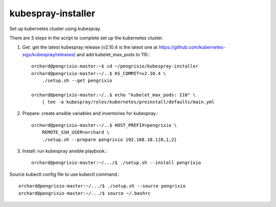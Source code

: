 kubespray-installer
====================

Set up kubernetes cluster using kubespray.

There are 3 steps in the script to complete set up the kubernetes cluster.

#. Get: get the latest kubespray release (v2.10.4 is the latest one at 
   https://github.com/kubernetes-sigs/kubespray/releases) and 
   add kubelet_max_pods to 110.::

    orchard@pengrixio-master:~$ cd ~/pengrixio/kubespray-installer
    orchard@pengrixio-master:~/..$ KS_COMMIT=v2.10.4 \
        ./setup.sh --get pengrixio

    orchard@pengrixio-master:~/..$ echo "kubelet_max_pods: 110" \
        | tee -a kubespray/roles/kubernetes/preinstall/defaults/main.yml

#. Prepare: create ansible variables and inventories for kubespray.::

    orchard@pengrixio-master:~/..$ HOST_PREFIX=pengrixio \
        REMOTE_SSH_USER=orchard \
        ./setup.sh --prepare pengrixio 192.168.10.1{0,1,2}

#. Install: run kubespray ansible playbook.::

    orchard@pengrixio-master:~/.../$ ./setup.sh --install pengrixio 

Source kubectl config file to use kubectl command.::

    orchard@pengrixio-master:~/.../$ ./setup.sh --source pengrixio
    orchard@pengrixio-master:~/.../$ source ~/.bashrc

